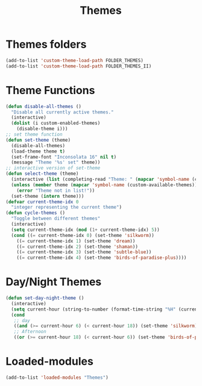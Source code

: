 #+TITLE: Themes
#+STARTUP: overview
* Themes folders
#+begin_src emacs-lisp
  (add-to-list 'custom-theme-load-path FOLDER_THEMES)
  (add-to-list 'custom-theme-load-path FOLDER_THEMES_II)
#+end_src
* Theme Functions
#+begin_src emacs-lisp
  (defun disable-all-themes ()
    "Disable all currently active themes."
    (interactive)
    (dolist (i custom-enabled-themes)
      (disable-theme i)))
  ;; set theme function
  (defun set-theme (theme)
    (disable-all-themes)
    (load-theme theme t)
    (set-frame-font "Inconsolata 16" nil t)
    (message "Theme '%s' set" theme))
  ;; interactive version of set-theme
  (defun select-theme (theme)
    (interactive (list (completing-read "Theme: " (mapcar 'symbol-name (custom-available-themes)))))
    (unless (member theme (mapcar 'symbol-name (custom-available-themes)))
      (error "Theme not in list!"))
    (set-theme (intern theme)))
  (defvar current-theme-idx 0
    "integer representing the current theme")
  (defun cycle-themes ()
    "Toggle between different themes"
    (interactive)
    (setq current-theme-idx (mod (1+ current-theme-idx) 5))
    (cond ((= current-theme-idx 0) (set-theme 'silkworm))
      ((= current-theme-idx 1) (set-theme 'dream))
      ((= current-theme-idx 2) (set-theme 'shaman))
      ((= current-theme-idx 3) (set-theme 'subtle-blue))
      ((= current-theme-idx 4) (set-theme 'birds-of-paradise-plus))))
#+end_src
* Day/Night Themes
#+begin_src emacs-lisp
  (defun set-day-night-theme ()
    (interactive)
    (setq current-hour (string-to-number (format-time-string "%H" (current-time))))
    (cond
     ;; day
     ((and (>= current-hour 6) (< current-hour 18)) (set-theme 'silkworm))
     ;; Afternoon
     ((or (>= current-hour 18) (< current-hour 6)) (set-theme 'birds-of-paradise-plus))))
#+end_src
* Loaded-modules
#+begin_src emacs-lisp
  (add-to-list 'loaded-modules "Themes")
#+end_src
